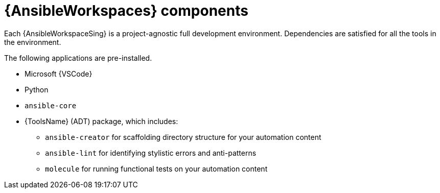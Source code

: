 [id="con-devspaces-components_{context}"]
= {AnsibleWorkspaces} components

Each {AnsibleWorkspaceSing} is a project-agnostic full development environment.
Dependencies are satisfied for all the tools in the environment. 

The following applications are pre-installed.

* Microsoft {VSCode}
* Python
* `ansible-core`
* {ToolsName} (ADT) package, which includes:
** `ansible-creator` for scaffolding directory structure for your automation content
** `ansible-lint` for identifying stylistic errors and anti-patterns
** `molecule` for running functional tests on your automation content
// ** `ansible-navigator` for developing and troubleshooting with execution environments

// Extensions are set in .code-workspace.
// The `.vscode/extension.json` file, located in the repository, specifies the {VSCode} extensions to be installed in the workspace's {VSCode} instance, including the Ansible {VSCode} extension.

